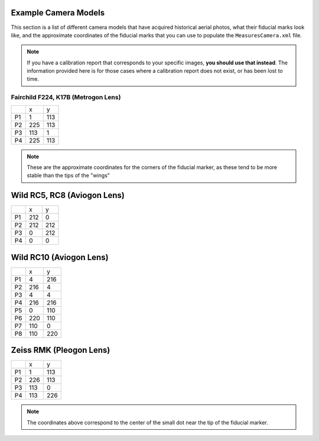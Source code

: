 Example Camera Models
=======================

This section is a list of different camera models that have acquired historical aerial photos, what their fiducial marks
look like, and the approximate coordinates of the fiducial marks that you can use to populate the ``MeasuresCamera.xml`` file.

.. note::

    If you have a calibration report that corresponds to your specific images, **you should use that instead**.
    The information provided here is for those cases where a calibration report does not exist, or has been lost to time.


Fairchild F224, K17B (Metrogon Lens)
------------------------------------

.. image:: ../../img/fairchild.png
    :width: 400
    :align: center
    :alt: a diagram of a Fairchild F224 K17B with fiducial markers labeled

+----+-----+-----+
|    | x   | y   |
+----+-----+-----+
| P1 | 1   | 113 |
+----+-----+-----+
| P2 | 225 | 113 |
+----+-----+-----+
| P3 | 113 | 1   |
+----+-----+-----+
| P4 | 225 | 113 |
+----+-----+-----+

.. note::

    These are the approximate coordinates for the corners of the fiducial marker, as these tend to be more stable
    than the tips of the "wings"


Wild RC5, RC8 (Aviogon Lens)
=============================

.. image:: ../../img/wild_rc5.png
    :width: 400
    :align: center
    :alt: a diagram of a Wild RC5 with fiducial markers labeled

+----+-----+-----+
|    | x   | y   |
+----+-----+-----+
| P1 | 212 | 0   |
+----+-----+-----+
| P2 | 212 | 212 |
+----+-----+-----+
| P3 | 0   | 212 |
+----+-----+-----+
| P4 | 0   | 0   |
+----+-----+-----+


Wild RC10 (Aviogon Lens)
=========================

.. image:: ../../img/wild_rc10.png
    :width: 400
    :align: center
    :alt: a diagram of a Wild RC10 with fiducial markers labeled

+----+-----+-----+
|    | x   | y   |
+----+-----+-----+
| P1 | 4   | 216 |
+----+-----+-----+
| P2 | 216 | 4   |
+----+-----+-----+
| P3 | 4   | 4   |
+----+-----+-----+
| P4 | 216 | 216 |
+----+-----+-----+
| P5 | 0   | 110 |
+----+-----+-----+
| P6 | 220 | 110 |
+----+-----+-----+
| P7 | 110 | 0   |
+----+-----+-----+
| P8 | 110 | 220 |
+----+-----+-----+

Zeiss RMK (Pleogon Lens)
=========================

.. image:: ../../img/zeiss.png
    :width: 400
    :align: center
    :alt: a diagram of a Zeiss RMK with fiducial markers labeled

+----+-----+-----+
|    | x   | y   |
+----+-----+-----+
| P1 | 1   | 113 |
+----+-----+-----+
| P2 | 226 | 113 |
+----+-----+-----+
| P3 | 113 | 0   |
+----+-----+-----+
| P4 | 113 | 226 |
+----+-----+-----+

.. note::

    The coordinates above correspond to the center of the small dot near the tip of the fiducial marker.
